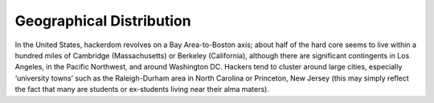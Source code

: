 .. _geography:

============================================================
Geographical Distribution
============================================================

In the United States, hackerdom revolves on a Bay Area-to-Boston axis; about half of the hard core seems to live within a hundred miles of Cambridge (Massachusetts) or Berkeley (California), although there are significant contingents in Los Angeles, in the Pacific Northwest, and around Washington DC.
Hackers tend to cluster around large cities, especially ‘university towns’ such as the Raleigh-Durham area in North Carolina or Princeton, New Jersey (this may simply reflect the fact that many are students or ex-students living near their alma maters).

